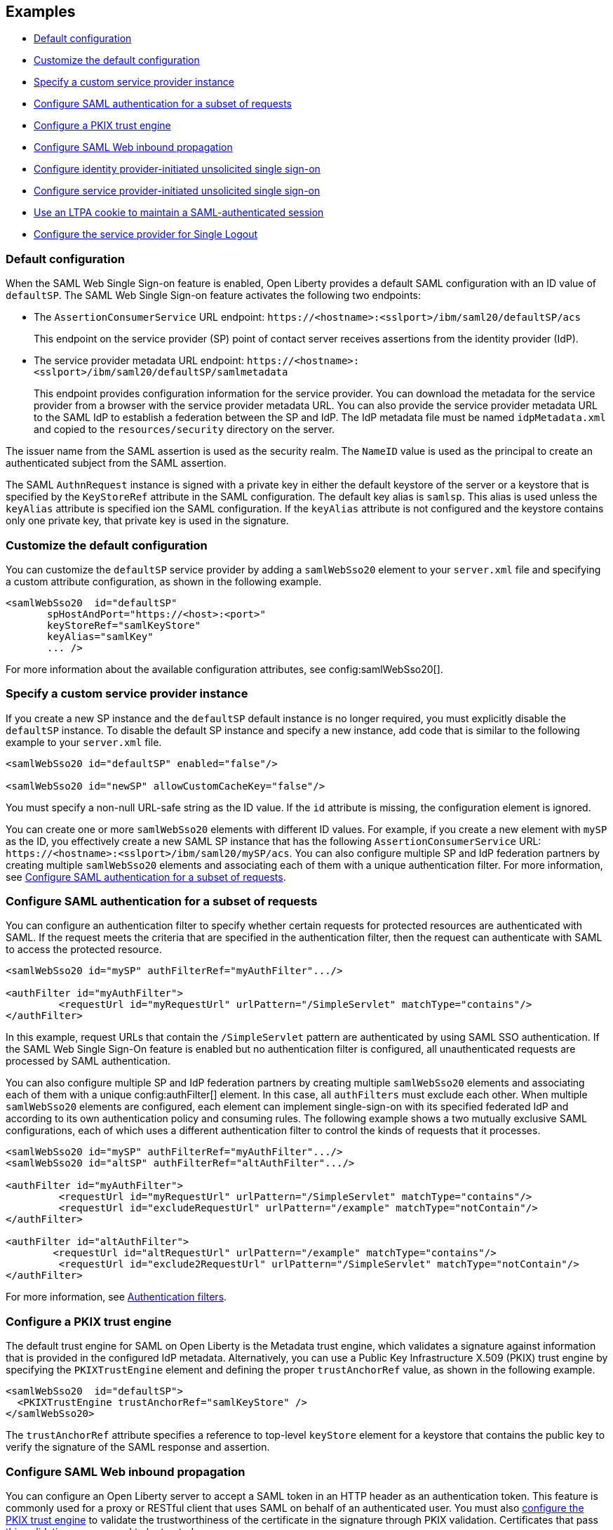 == Examples

- <<#default,Default configuration>>
- <<#custom,Customize the default configuration>>
- <<#custsp,Specify a custom service provider instance>>
- <<#authfilter,Configure SAML authentication for a subset of requests>>
- <<#pkix,Configure a PKIX trust engine>>
- <<##inbound,Configure SAML Web inbound propagation>>
- <<#idpsso,Configure identity provider-initiated unsolicited single sign-on>>
- <<#spsso,Configure service provider-initiated unsolicited single sign-on>>
- <<#ltpa,Use an LTPA cookie to maintain a SAML-authenticated session>>
- <<#slo,Configure the service provider for Single Logout>>

[#default]
=== Default configuration

When the SAML Web Single Sign-on feature is enabled, Open Liberty provides a default SAML configuration with an ID value of `defaultSP`.
The SAML Web Single Sign-on feature activates the following two endpoints:

- The `AssertionConsumerService` URL endpoint: `\https://<hostname>:<sslport>/ibm/saml20/defaultSP/acs`
+
This endpoint on the service provider (SP) point of contact server receives assertions from the identity provider (IdP).

- The service provider metadata URL endpoint: `\https://<hostname>:<sslport>/ibm/saml20/defaultSP/samlmetadata`
+
This endpoint provides configuration information for the service provider.
You can download the metadata for the service provider from a browser with the service provider metadata URL.
You can also provide the service provider metadata URL to the SAML IdP to establish a federation between the SP and IdP. The IdP metadata file must be named `idpMetadata.xml` and copied to the `resources/security` directory on the server.

The issuer name from the SAML assertion is used as the security realm. The `NameID` value is used as the principal to create an authenticated subject from the SAML assertion.

The SAML `AuthnRequest` instance is signed with a private key in either the default keystore of the server or a keystore that is specified by the `KeyStoreRef` attribute in the SAML configuration. The default key alias is `samlsp`. This alias is used unless the `keyAlias` attribute is specified ion the SAML configuration. If the `keyAlias` attribute is not configured and the keystore contains only one private key, that private key is used in the signature.

[#custom]
=== Customize the default configuration

You can customize the `defaultSP` service provider by adding a `samlWebSso20` element to your `server.xml` file and specifying a custom attribute configuration, as shown in the following example.

[source,xml]
----
<samlWebSso20  id="defaultSP"
       spHostAndPort="https://<host>:<port>"
       keyStoreRef="samlKeyStore"
       keyAlias="samlKey"
       ... />
----

For more information about the available configuration attributes, see config:samlWebSso20[].

[#custsp]
=== Specify a custom service provider instance

If you create a new SP instance and the `defaultSP` default instance is no longer required, you must explicitly disable the `defaultSP` instance. To disable the default SP instance and specify a new instance, add code that is similar to the following example to your `server.xml` file.

[source,xml]
----
<samlWebSso20 id="defaultSP" enabled="false"/>

<samlWebSso20 id="newSP" allowCustomCacheKey="false"/>
----

You must specify a non-null URL-safe string as the ID value. If the `id` attribute is missing, the configuration element is ignored.

You can create one or more  `samlWebSso20` elements with different ID values. For example, if you create a new element with `mySP` as the ID, you effectively create a new SAML SP instance that has the following `AssertionConsumerService` URL: `\https://<hostname>:<sslport>/ibm/saml20/mySP/acs`. You can also configure multiple SP and IdP federation partners by creating multiple `samlWebSso20` elements and associating each of them with a unique authentication filter. For more information, see <<#authfilter,Configure SAML authentication for a subset of requests>>.

[#authfilter]
=== Configure SAML authentication for a subset of requests

You can configure an authentication filter to specify whether certain requests for protected resources are authenticated with SAML.
If the request meets the criteria that are specified in the authentication filter, then the request can authenticate with SAML to access the protected resource.

[source, xml]
----
<samlWebSso20 id="mySP" authFilterRef="myAuthFilter".../>

<authFilter id="myAuthFilter">
         <requestUrl id="myRequestUrl" urlPattern="/SimpleServlet" matchType="contains"/>
</authFilter>
----

In this example, request URLs that contain the `/SimpleServlet` pattern are authenticated by using SAML SSO authentication.
If the SAML Web Single Sign-On feature is enabled but no authentication filter is configured, all unauthenticated requests are processed by SAML authentication.

You can also configure multiple SP and IdP federation partners by creating multiple `samlWebSso20` elements and associating each of them with a  unique config:authFilter[] element. In this case, all `authFilters` must exclude each other. When multiple `samlWebSso20` elements are configured, each element can implement single-sign-on with its specified federated IdP and according to its own authentication policy and consuming rules. The following example shows a two mutually exclusive SAML configurations, each of which uses a different authentication filter to control the kinds of requests that it processes.

[source, xml]
----
<samlWebSso20 id="mySP" authFilterRef="myAuthFilter".../>
<samlWebSso20 id="altSP" authFilterRef="altAuthFilter".../>

<authFilter id="myAuthFilter">
         <requestUrl id="myRequestUrl" urlPattern="/SimpleServlet" matchType="contains"/>
         <requestUrl id="excludeRequestUrl" urlPattern="/example" matchType="notContain"/>
</authFilter>

<authFilter id="altAuthFilter">
        <requestUrl id="altRequestUrl" urlPattern="/example" matchType="contains"/>
         <requestUrl id="exclude2RequestUrl" urlPattern="/SimpleServlet" matchType="notContain"/>
</authFilter>
----

For more information, see xref:ROOT:authentication-filters.adoc[Authentication filters].

[#pkix]
=== Configure a PKIX trust engine

The default trust engine for SAML on Open Liberty is the Metadata trust engine, which validates a signature against information that is provided in the configured IdP metadata. Alternatively, you can use a Public Key Infrastructure X.509 (PKIX) trust engine by specifying the `PKIXTrustEngine` element and defining the proper `trustAnchorRef` value, as shown in the following example.

[source,xml]
----
<samlWebSso20  id="defaultSP">
  <PKIXTrustEngine trustAnchorRef="samlKeyStore" />
</samlWebSso20>
----

The `trustAnchorRef` attribute specifies a reference to top-level `keyStore` element for a keystore that contains the public key to verify the signature of the SAML response and assertion.

[#inbound]
=== Configure SAML Web inbound propagation

You can configure an Open Liberty server to accept a SAML token in an HTTP header as an authentication token. This feature is commonly used for a proxy or RESTful client that uses SAML on behalf of an authenticated user. You must also <<#pkix,configure the PKIX trust engine>> to validate the trustworthiness of the certificate in the signature through PKIX validation. Certificates that pass this validation are assumed to be trusted.

The following example configuration demonstrates how to configure inbound propagation for the `defaultSP` SAML configuration by specifying the `inboundPropagation` attribute and the `pkixTrustEngine` element.

[source,xml]
----
<samlWebSso20 id="defaultSP"
  inboundPropagation="required"
  headerName="saml_token"
  signatureMethodAlgorithm="SHA1">
  <pkixTrustEngine trustAnchorRef="serverStore" />
</samlWebSso20>
----

[#idpsso]
=== Configure identity provider-initiated unsolicited single sign-on
Open Liberty SAML SP supports IdP-initiated unsolicited SSO with and without the requirement of IdP metadata on-premises. If you do not have IdP metadata, or if you intend to use unsolicited SSO to federate with multiple identity providers with one Liberty SP, you must add the following configurations:
- Configure the `PKIXTrustEngine` subelement and import all the IdP signer certificates to the default truststore of the Liberty server, or to the trustAnchor of the PKIXTrustEngine.
- Configure the `trustedIssuers` attribute to list the issuer name of the IdP as it appears in the SAML assertion. The issuer name is used as the EntityID in the metadata.

The following example demonstrates the `server.xml` configuration to specify IdP-initiated SSO, where the IdP signer certificates are in a keystore file that is called `serverStore`.

[source,xml]
----
<samlWebSso20 id="defaultSP"
  ...
  <pkixTrustEngine trustAnchorRef="serverStore" trustedIssuers="issuerName" />
</samlWebSso20>
----

If you intend to support unsolicited SSO only, you can <<#spsso,configure SP-initiated unsolicited SSO>>. This scenario is useful if the user's security context in the SP that is associated with SAML becomes invalid, the SP can redirect the user back to the IdP to start unsolicited SSO again automatically.

[#spsso]
=== Configure service provider-initiated unsolicited single sign-on

The Open Liberty SAML SP uses the configured IdP metadata to service a solicited SAML `AuthnRequest` instance. An Open Liberty SP can also redirect unauthenticated requests to a preconfigured login application without using an `AuthnRequest` instance. This scenario is useful if an application performs pre-authentication processing before a user can authenticate to the SAML IdP, or if the SAML IdP must be hidden from the Open Liberty SP.

To configure this scenario, set the `loginPageURL` attribute to a URL that can instruct a user to authenticate to the SAML IdP, as shown in the following example.

[source,xml]
----
<samlWebSso20  id="defaultSP" loginPageURL="https://example.com"/>
----


[#ltpa]
=== Use an LTPA cookie to maintain a SAML-authenticated session

After a SAML assertion is verified and processed, the Open Liberty SAML SP maintains an authenticated session between the browser and the SP without using an LTPA cookie.

If you want the Open Liberty SP to create an LTPA cookie from the SAML assertion and use the LTPA cookie for subsequent authentication requests, set the  `disableLtpaCookie` attribute to `false`. If you want to share this LTPA cookie with other servers, you must also set the `allowCustomCacheKey` attribute to `false`, as shown in the following example.

[source,xml]
----
<samlWebSso20  id="defaultSP" disableLtpaCookie="false" allowCustomCacheKey="false"/>
----

If you set both these attributes to `false`, ensure that no SAML username is directly authenticating to an on-premises user registry that prevents a user from having two accounts.

[#slo]
=== Configure the service provider for Single Logout

The Open Liberty SAML Single Logout Service URL takes the following format: `\https://<hostname>:<sslport>/ibm/saml20/<SP configuration ID>/slo`. You can find this URL from the Open Liberty SP metadata URL, which is `\https://<hostname>:<sslport>/ibm/saml20/<SP configuration ID>/samlmetadata`.

For IdP-initiated single logout, no additional configuration step is required. The Open Liberty SP listens on the Single Logout Service URL and automatically responds to any single logout request.

However, Open Liberty also supports service provider-initiated single logout. When you set the `spLogout` attribute to `true` both the `ibm_security_logout` URL and the `HttpServletRequest.logout()` method are upgraded to implement SAML single logout.

[source,xml]
----
<samlWebSso20  id="sp2" ... spLogout="true"/>
----
